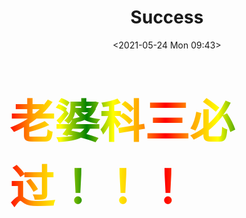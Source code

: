 #+DATE: <2021-05-24 Mon 09:43>
#+TITLE: Success

#+BEGIN_EXPORT html

<div style="
            font-size: 72px;
            font-weight: 900;
            background-image: linear-gradient(to right, red, orange, yellow, green, yellow, orange, red, orange, yellow, green, yellow, orange, red);
            -webkit-background-clip: text;
            animation: move 5s infinite;
            color: transparent;
            "
         >
  老婆科三必过！！！
</div>

<style>
@keyframes move {
      0% {background-position: 0 0;}
      100% {
        background-position: -300px 0;
      }
}
</style>
#+END_EXPORT

